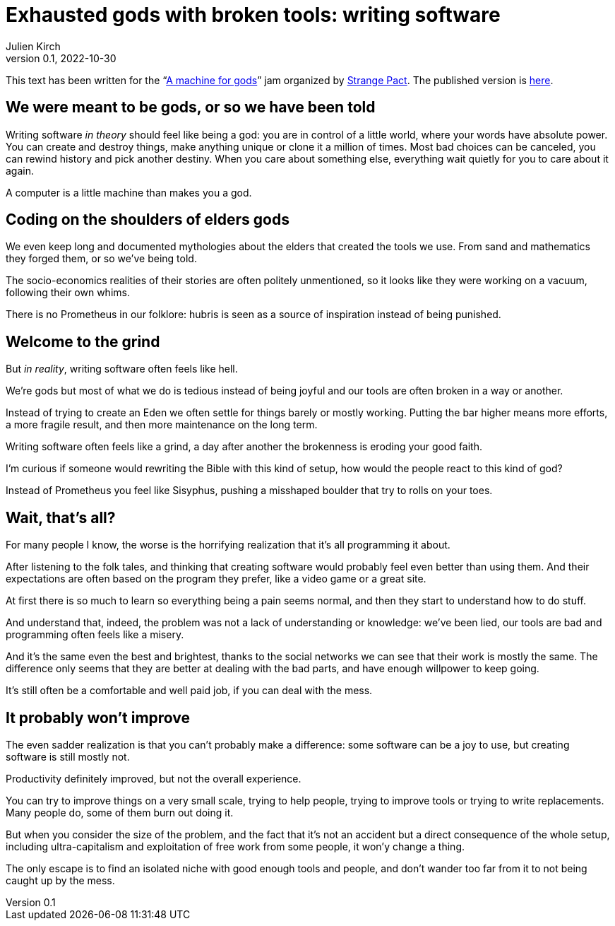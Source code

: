 = Exhausted gods with broken tools: writing software
Julien Kirch
v0.1, 2022-10-30
:doctype: book
:article_lang: en
:article_image: cover.png
:article_description: My submission for a jam
:ignore_files: JetBrainsMonoNL-Bold.ttf, JetBrainsMonoNL-Medium.ttf, theme.yml, JetBrainsMonoNL-BoldItalic.ttf,JetBrainsMonoNL-Italic.ttf, generate-pdf.sh

:hyphens:
:lang: en

This text has been written for the "`link:https://itch.io/jam/a-machine-for-gods[A machine for gods]`" jam organized by link:https://twitter.com/strangepact[Strange Pact]. The published version is link:https://archiloque.itch.io/exhausted-gods-with-broken-tools[here].

== We were meant to be gods, or so we have been told

Writing software _in theory_ should feel like being a god: you are in control of a little world, where your words have absolute power.
You can create and destroy things, make anything unique or clone it a million of times.
Most bad choices can be canceled, you can rewind history and pick another destiny.
When you care about something else, everything wait quietly for you to care about it again.

A computer is a little machine than makes you a god.

== Coding on the shoulders of elders gods

We even keep long and documented mythologies about the elders that created the tools we use.
From sand and mathematics they forged them, or so we've being told.

The socio-economics realities of their stories are often politely unmentioned, so it looks like they were working on a vacuum, following their own whims.

There is no Prometheus in our folklore: hubris is seen as a source of inspiration instead of being punished.

== Welcome to the grind

But _in reality_, writing software often feels like hell.

We're gods but most of what we do is tedious instead of being joyful and our tools are often broken in a way or another.

Instead of trying to create an Eden we often settle for things barely or mostly working.
Putting the bar higher means more efforts, a more fragile result, and then more maintenance on the long term.

Writing software often feels like a grind, a day after another the brokenness is eroding your good faith.

I'm curious if someone would rewriting the Bible with this kind of setup, how would the people react to this kind of god?

Instead of Prometheus you feel like Sisyphus, pushing a misshaped boulder that try to rolls on your toes.

== Wait, that's all?

For many people I know, the worse is the horrifying realization that it's all programming it about.

After listening to the folk tales, and thinking that creating software would probably feel even better than using them.
And their expectations are often based on the program they prefer, like a video game or a great site.

At first there is so much to learn so everything being a pain seems normal, and then they start to understand how to do stuff.

And understand that, indeed, the problem was not a lack of understanding or knowledge: we've been lied, our tools are bad and programming often feels like a misery.

And it's the same even the best and brightest, thanks to the social networks we can see that their work is mostly the same. The difference only seems that they are better at dealing with the bad parts, and have enough willpower to keep going.

It's still often be a comfortable and well paid job, if you can deal with the mess.

== It probably won't improve

The even sadder realization is that you can't probably make a difference: some software can be a joy to use, but creating software is still mostly not.

Productivity definitely improved, but not the overall experience.

You can try to improve things on a very small scale, trying to help people, trying to improve tools or trying to write replacements.
Many people do, some of them burn out doing it.

But when you consider the size of the problem, and the fact that it's not an accident but a direct consequence of the whole setup, including ultra-capitalism and exploitation of free work from some people, it won'y change a thing.

The only escape is to find an isolated niche with good enough tools and people, and don't wander too far from it to not being caught up by the mess.
